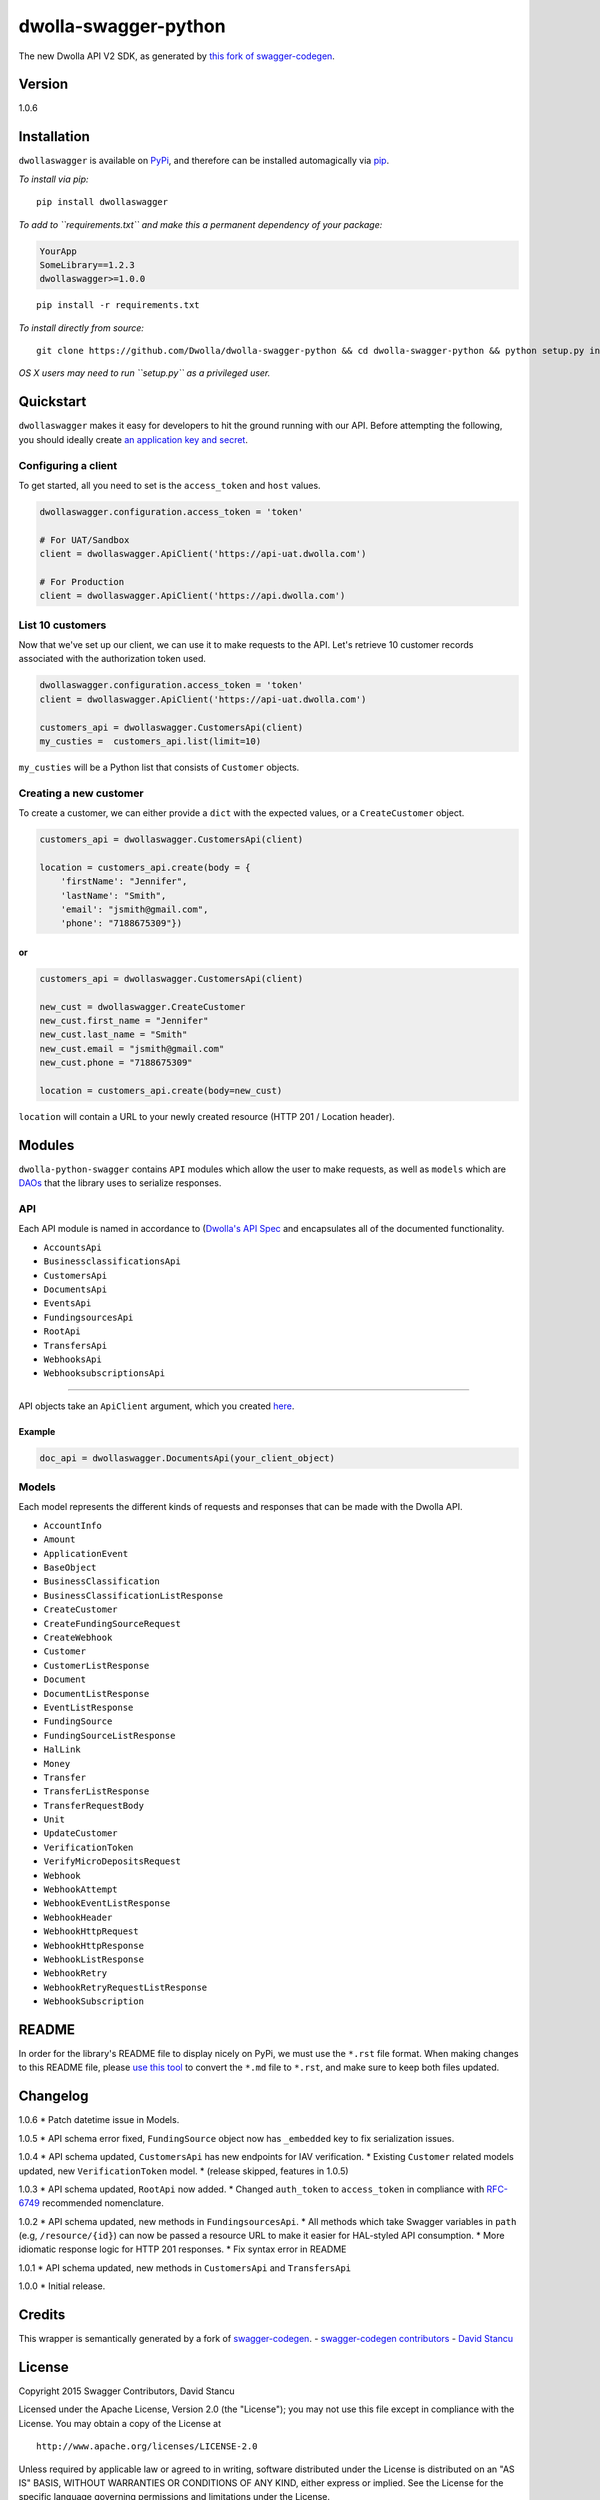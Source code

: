 dwolla-swagger-python
=====================

The new Dwolla API V2 SDK, as generated by `this fork of
swagger-codegen <https://github.com/mach-kernel/swagger-codegen>`__.

Version
-------

1.0.6

Installation
------------

``dwollaswagger`` is available on
`PyPi <https://pypi.python.org/pypi/dwollaswagger>`__, and therefore can
be installed automagically via
`pip <https://pip.pypa.io/en/latest/installing.html>`__.

*To install via pip:*

::

    pip install dwollaswagger

*To add to ``requirements.txt`` and make this a permanent dependency of
your package:*

.. code:: requirements.txt

    YourApp
    SomeLibrary==1.2.3
    dwollaswagger>=1.0.0

::

    pip install -r requirements.txt

*To install directly from source:*

::

    git clone https://github.com/Dwolla/dwolla-swagger-python && cd dwolla-swagger-python && python setup.py install 

*OS X users may need to run ``setup.py`` as a privileged user.*

Quickstart
----------

``dwollaswagger`` makes it easy for developers to hit the ground running
with our API. Before attempting the following, you should ideally create
`an application key and secret <https://www.dwolla.com/applications>`__.

Configuring a client
~~~~~~~~~~~~~~~~~~~~

To get started, all you need to set is the ``access_token`` and ``host``
values.

.. code:: python

    dwollaswagger.configuration.access_token = 'token'

    # For UAT/Sandbox
    client = dwollaswagger.ApiClient('https://api-uat.dwolla.com')

    # For Production
    client = dwollaswagger.ApiClient('https://api.dwolla.com')

List 10 customers
~~~~~~~~~~~~~~~~~

Now that we've set up our client, we can use it to make requests to the
API. Let's retrieve 10 customer records associated with the
authorization token used.

.. code:: python

    dwollaswagger.configuration.access_token = 'token'
    client = dwollaswagger.ApiClient('https://api-uat.dwolla.com')

    customers_api = dwollaswagger.CustomersApi(client)
    my_custies =  customers_api.list(limit=10)

``my_custies`` will be a Python list that consists of ``Customer``
objects.

Creating a new customer
~~~~~~~~~~~~~~~~~~~~~~~

To create a customer, we can either provide a ``dict`` with the expected
values, or a ``CreateCustomer`` object.

.. code:: python

    customers_api = dwollaswagger.CustomersApi(client)

    location = customers_api.create(body = {
        'firstName': "Jennifer",
        'lastName': "Smith",
        'email': "jsmith@gmail.com",
        'phone': "7188675309"})

or
^^

.. code:: python

    customers_api = dwollaswagger.CustomersApi(client)

    new_cust = dwollaswagger.CreateCustomer
    new_cust.first_name = "Jennifer"
    new_cust.last_name = "Smith"
    new_cust.email = "jsmith@gmail.com"
    new_cust.phone = "7188675309"

    location = customers_api.create(body=new_cust)

``location`` will contain a URL to your newly created resource (HTTP 201
/ Location header).

Modules
-------

``dwolla-python-swagger`` contains ``API`` modules which allow the user
to make requests, as well as ``models`` which are
`DAOs <https://en.wikipedia.org/wiki/Data_access_object>`__ that the
library uses to serialize responses.

API
~~~

Each API module is named in accordance to (`Dwolla's API
Spec <http://docsv2.dwolla.com/>`__ and encapsulates all of the
documented functionality.

-  ``AccountsApi``
-  ``BusinessclassificationsApi``
-  ``CustomersApi``
-  ``DocumentsApi``
-  ``EventsApi``
-  ``FundingsourcesApi``
-  ``RootApi``
-  ``TransfersApi``
-  ``WebhooksApi``
-  ``WebhooksubscriptionsApi``

--------------

API objects take an ``ApiClient`` argument, which you created
`here <##Configuring%20a%20client>`__.

Example
^^^^^^^

.. code:: python

    doc_api = dwollaswagger.DocumentsApi(your_client_object)

Models
~~~~~~

Each model represents the different kinds of requests and responses that
can be made with the Dwolla API.

-  ``AccountInfo``
-  ``Amount``
-  ``ApplicationEvent``
-  ``BaseObject``
-  ``BusinessClassification``
-  ``BusinessClassificationListResponse``
-  ``CreateCustomer``
-  ``CreateFundingSourceRequest``
-  ``CreateWebhook``
-  ``Customer``
-  ``CustomerListResponse``
-  ``Document``
-  ``DocumentListResponse``
-  ``EventListResponse``
-  ``FundingSource``
-  ``FundingSourceListResponse``
-  ``HalLink``
-  ``Money``
-  ``Transfer``
-  ``TransferListResponse``
-  ``TransferRequestBody``
-  ``Unit``
-  ``UpdateCustomer``
-  ``VerificationToken``
-  ``VerifyMicroDepositsRequest``
-  ``Webhook``
-  ``WebhookAttempt``
-  ``WebhookEventListResponse``
-  ``WebhookHeader``
-  ``WebhookHttpRequest``
-  ``WebhookHttpResponse``
-  ``WebhookListResponse``
-  ``WebhookRetry``
-  ``WebhookRetryRequestListResponse``
-  ``WebhookSubscription``

README
------

In order for the library's README file to display nicely on PyPi, we
must use the ``*.rst`` file format. When making changes to this README
file, please `use this tool <http://johnmacfarlane.net/pandoc/try/>`__
to convert the ``*.md`` file to ``*.rst``, and make sure to keep both
files updated.

Changelog
---------

1.0.6 \* Patch datetime issue in Models.

1.0.5 \* API schema error fixed, ``FundingSource`` object now has
``_embedded`` key to fix serialization issues.

1.0.4 \* API schema updated, ``CustomersApi`` has new endpoints for IAV
verification. \* Existing ``Customer`` related models updated, new
``VerificationToken`` model. \* (release skipped, features in 1.0.5)

1.0.3 \* API schema updated, ``RootApi`` now added. \* Changed
``auth_token`` to ``access_token`` in compliance with
`RFC-6749 <https://tools.ietf.org/html/rfc6749>`__ recommended
nomenclature.

1.0.2 \* API schema updated, new methods in ``FundingsourcesApi``. \*
All methods which take Swagger variables in ``path`` (e.g,
``/resource/{id}``) can now be passed a resource URL to make it easier
for HAL-styled API consumption. \* More idiomatic response logic for
HTTP 201 responses. \* Fix syntax error in README

1.0.1 \* API schema updated, new methods in ``CustomersApi`` and
``TransfersApi``

1.0.0 \* Initial release.

Credits
-------

This wrapper is semantically generated by a fork of
`swagger-codegen <http://github.com/mach-kernel/swagger-codegen>`__. -
`swagger-codegen
contributors <https://github.com/swagger-api/swagger-codegen/network/members>`__
- `David Stancu <http://github.com/mach-kernel>`__

License
-------

Copyright 2015 Swagger Contributors, David Stancu

Licensed under the Apache License, Version 2.0 (the "License"); you may
not use this file except in compliance with the License. You may obtain
a copy of the License at

::

    http://www.apache.org/licenses/LICENSE-2.0

Unless required by applicable law or agreed to in writing, software
distributed under the License is distributed on an "AS IS" BASIS,
WITHOUT WARRANTIES OR CONDITIONS OF ANY KIND, either express or implied.
See the License for the specific language governing permissions and
limitations under the License.


